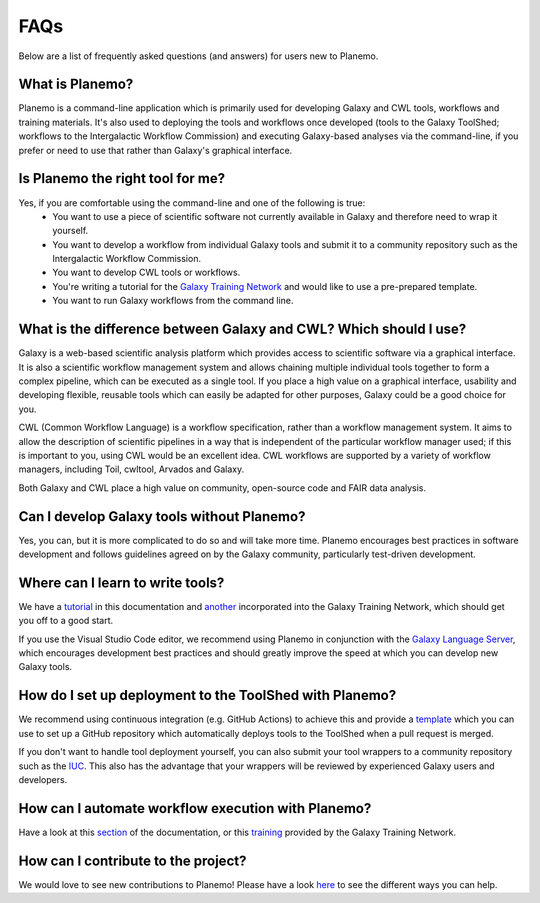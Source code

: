 =============================
FAQs
=============================

Below are a list of frequently asked questions (and answers) for users new to Planemo.

What is Planemo?
=============================

Planemo is a command-line application which is primarily used for developing Galaxy and CWL tools,
workflows and training materials. It's also used to deploying the tools and workflows once developed
(tools to the Galaxy ToolShed; workflows to the Intergalactic Workflow Commission) and executing
Galaxy-based analyses via the command-line, if you prefer or need to use that rather than Galaxy's
graphical interface.

Is Planemo the right tool for me?
=================================

Yes, if you are comfortable using the command-line and one of the following is true:
  - You want to use a piece of scientific software not currently available in Galaxy and therefore need to wrap it yourself.
  - You want to develop a workflow from individual Galaxy tools and submit it to a community repository such as the Intergalactic Workflow Commission.
  - You want to develop CWL tools or workflows.
  - You're writing a tutorial for the `Galaxy Training Network`_ and would like to use a pre-prepared template.
  - You want to run Galaxy workflows from the command line.

What is the difference between Galaxy and CWL? Which should I use?
==================================================================

Galaxy is a web-based scientific analysis platform which provides access to scientific software
via a graphical interface. It is also a scientific workflow management system and allows chaining
multiple individual tools together to form a complex pipeline, which can be executed as a single
tool. If you place a high value on a graphical interface, usability and developing flexible, reusable
tools which can easily be adapted for other purposes, Galaxy could be a good choice for you.

CWL (Common Workflow Language) is a workflow specification, rather than a workflow management system.
It aims to allow the description of scientific pipelines in a way that is independent of the particular
workflow manager used; if this is important to you, using CWL would be an excellent idea. CWL workflows
are supported by a variety of workflow managers, including Toil, cwltool, Arvados and Galaxy. 

Both Galaxy and CWL place a high value on community, open-source code and FAIR data analysis.

Can I develop Galaxy tools without Planemo?
===========================================

Yes, you can, but it is more complicated to do so and will take more time. Planemo encourages best practices in
software development and follows guidelines agreed on by the Galaxy community, particularly
test-driven development.

Where can I learn to write tools?
=================================

We have a `tutorial`_ in this documentation and `another <https://training.galaxyproject.org/training-material/topics/dev/tutorials/tool-from-scratch/tutorial.html>`__ incorporated into the
Galaxy Training Network, which should get you off to a good start.

If you use the Visual Studio Code editor, we recommend using Planemo in conjunction with the
`Galaxy Language Server`_, which encourages development best practices and should greatly
improve the speed at which you can develop new Galaxy tools.

How do I set up deployment to the ToolShed with Planemo?
========================================================

We recommend using continuous integration (e.g. GitHub Actions) to achieve this and provide
a `template`_ which you can use to set up a GitHub repository which automatically deploys tools
to the ToolShed when a pull request is merged.

If you don't want to handle tool deployment yourself, you can also submit your tool wrappers to
a community repository such as the `IUC`_. This also has the advantage that your wrappers will be
reviewed by experienced Galaxy users and developers.

How can I automate workflow execution with Planemo?
===================================================

Have a look at this `section`_ of the documentation, or this `training`_ provided by the Galaxy
Training Network.

How can I contribute to the project?
====================================

We would love to see new contributions to Planemo! Please have a look `here`_ to see the different
ways you can help.


.. _tutorial: https://planemo.readthedocs.io/en/latest/writing_standalone.html
.. _Galaxy Training Network: https://training.galaxyproject.org/
.. _Galaxy Language Server: https://github.com/galaxyproject/galaxy-language-server
.. _template: https://github.com/galaxyproject/galaxy-tool-repository-template
.. _IUC: https://github.com/galaxyproject/tools-iuc
.. _section: https://planemo.readthedocs.io/en/latest/running.html
.. _training: https://training.galaxyproject.org/training-material/topics/galaxy-interface/tutorials/workflow-automation/tutorial.html
.. _here: https://planemo.readthedocs.io/en/latest/contributing.html

